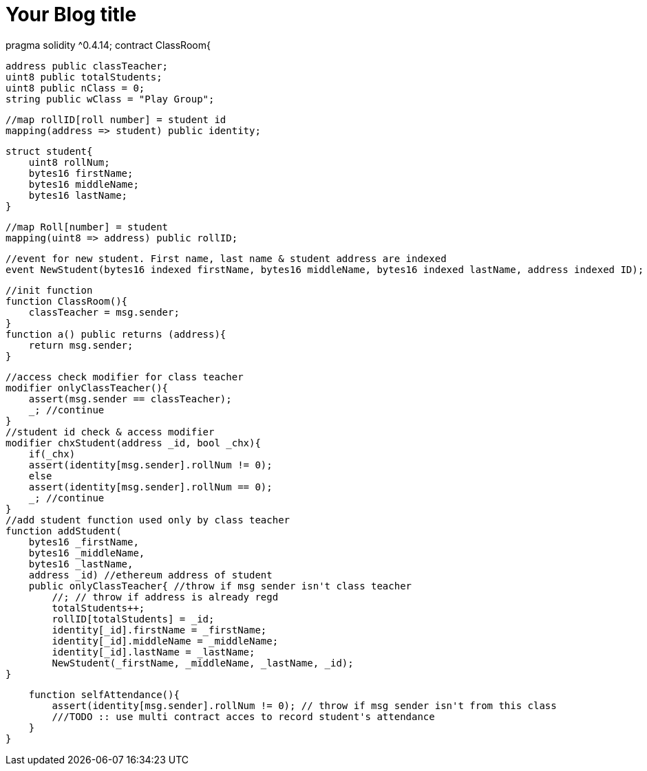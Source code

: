 = Your Blog title
// See https://hubpress.gitbooks.io/hubpress-knowledgebase/content/ for information about the parameters.
:hp-image: /covers/cover.png
:published_at: 2019-01-31
:hp-tags: HubPress, Blog, Open_Source,
:hp-alt-title: My English Title

pragma solidity ^0.4.14;
contract ClassRoom{
    
    address public classTeacher;
    uint8 public totalStudents;
    uint8 public nClass = 0; 
    string public wClass = "Play Group";
    
    //map rollID[roll number] = student id
    mapping(address => student) public identity;
    
    struct student{
        uint8 rollNum;
        bytes16 firstName;
        bytes16 middleName;
        bytes16 lastName;
    }
    
    //map Roll[number] = student
    mapping(uint8 => address) public rollID;
    
    //event for new student. First name, last name & student address are indexed 
    event NewStudent(bytes16 indexed firstName, bytes16 middleName, bytes16 indexed lastName, address indexed ID);
    
    //init function
    function ClassRoom(){
        classTeacher = msg.sender;
    }
    function a() public returns (address){
        return msg.sender;
    }
    
    //access check modifier for class teacher
    modifier onlyClassTeacher(){
        assert(msg.sender == classTeacher);
        _; //continue
    }
    //student id check & access modifier  
    modifier chxStudent(address _id, bool _chx){
        if(_chx)
        assert(identity[msg.sender].rollNum != 0);
        else
        assert(identity[msg.sender].rollNum == 0);
        _; //continue
    }
    //add student function used only by class teacher
    function addStudent(
        bytes16 _firstName, 
        bytes16 _middleName,
        bytes16 _lastName, 
        address _id) //ethereum address of student
        public onlyClassTeacher{ //throw if msg sender isn't class teacher
            //; // throw if address is already regd
            totalStudents++;
            rollID[totalStudents] = _id;
            identity[_id].firstName = _firstName;
            identity[_id].middleName = _middleName;
            identity[_id].lastName = _lastName;
            NewStudent(_firstName, _middleName, _lastName, _id);
    }
    
    function selfAttendance(){ 
        assert(identity[msg.sender].rollNum != 0); // throw if msg sender isn't from this class
        ///TODO :: use multi contract acces to record student's attendance
    }
}